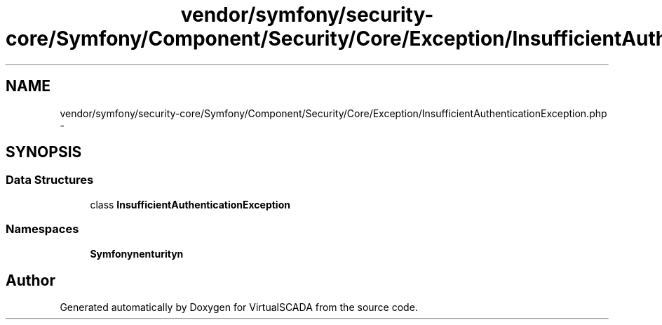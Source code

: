 .TH "vendor/symfony/security-core/Symfony/Component/Security/Core/Exception/InsufficientAuthenticationException.php" 3 "Tue Apr 14 2015" "Version 1.0" "VirtualSCADA" \" -*- nroff -*-
.ad l
.nh
.SH NAME
vendor/symfony/security-core/Symfony/Component/Security/Core/Exception/InsufficientAuthenticationException.php \- 
.SH SYNOPSIS
.br
.PP
.SS "Data Structures"

.in +1c
.ti -1c
.RI "class \fBInsufficientAuthenticationException\fP"
.br
.in -1c
.SS "Namespaces"

.in +1c
.ti -1c
.RI " \fBSymfony\\Component\\Security\\Core\\Exception\fP"
.br
.in -1c
.SH "Author"
.PP 
Generated automatically by Doxygen for VirtualSCADA from the source code\&.
